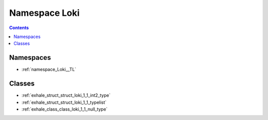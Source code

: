 
.. _namespace_Loki:

Namespace Loki
==============


.. contents:: Contents
   :local:
   :backlinks: none





Namespaces
----------


- :ref:`namespace_Loki__TL`


Classes
-------


- :ref:`exhale_struct_struct_loki_1_1_int2_type`

- :ref:`exhale_struct_struct_loki_1_1_typelist`

- :ref:`exhale_class_class_loki_1_1_null_type`
